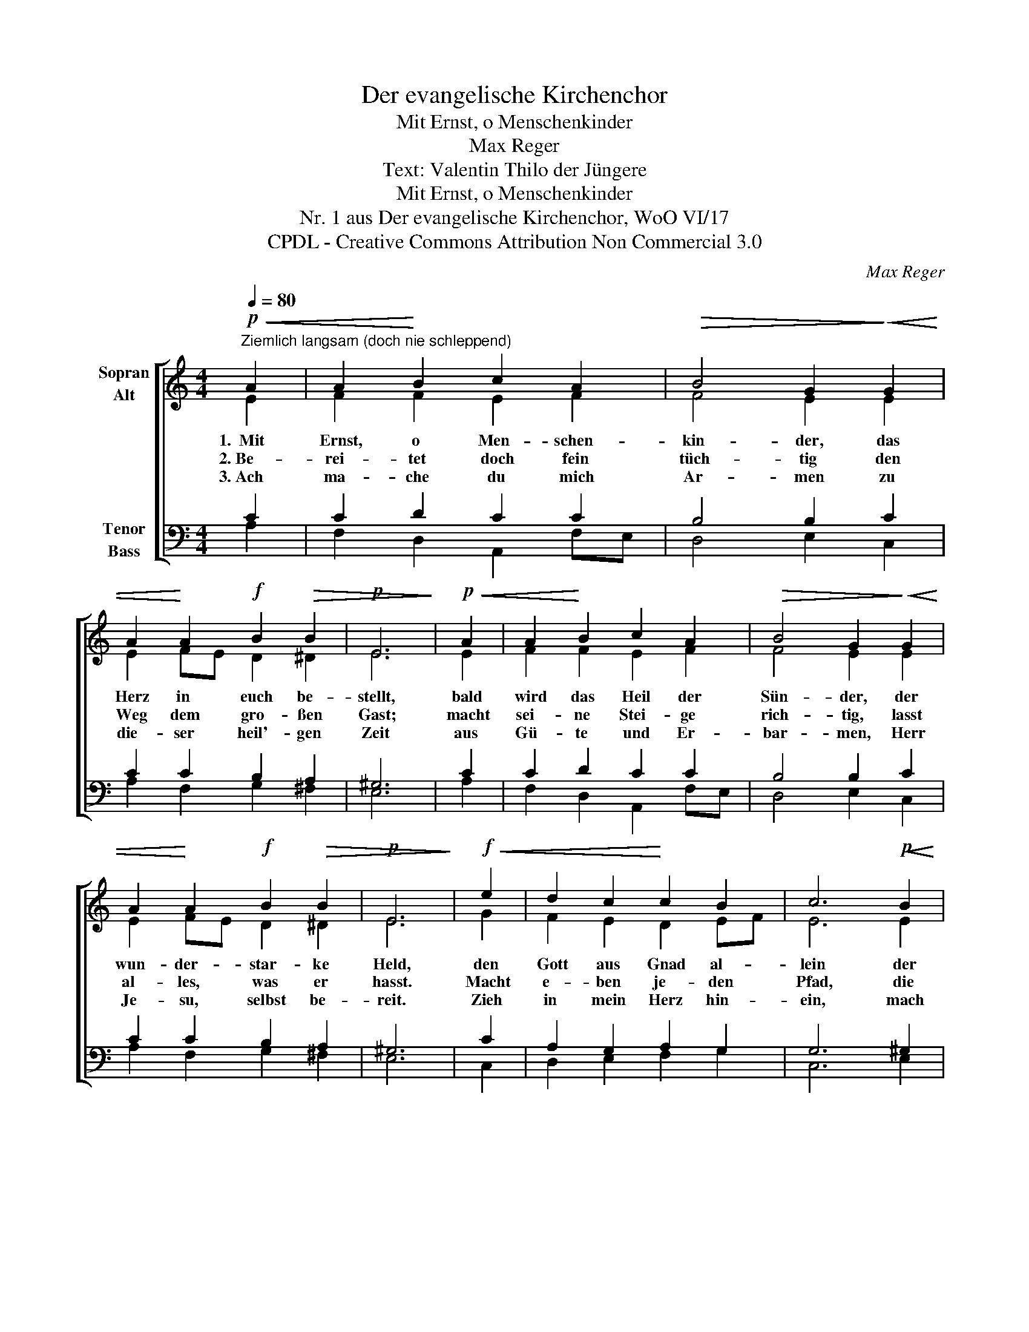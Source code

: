 X:1
T:Der evangelische Kirchenchor
T:Mit Ernst, o Menschenkinder
T:Max Reger
T:Text: Valentin Thilo der Jüngere
T:Mit Ernst, o Menschenkinder
T:Nr. 1 aus Der evangelische Kirchenchor, WoO VI/17 
T:CPDL - Creative Commons Attribution Non Commercial 3.0
C:Max Reger
Z:Valentin Thilo der Jüngere
Z:CPDL - Creative Commons Attribution Non Commercial 3.0
%%score [ ( 1 2 ) ( 3 4 ) ]
L:1/8
Q:1/4=80
M:4/4
K:C
V:1 treble nm="Sopran\nAlt"
V:2 treble 
V:3 bass nm="Tenor\nBass"
V:4 bass 
V:1
"^Ziemlich langsam (doch nie schleppend)"!p!!<(! A2 | A2!<)! B2 c2 A2 |!>(! B4 G2!>)!!<(! G2 | %3
w: 1.~~Mit|Ernst, o Men- schen-|kin- der, das|
w: 2.~Be-|rei- tet doch fein|tüch- tig den|
w: 3.~Ach|ma- che du mich|Ar- men zu|
 A2!<)! A2!f! B2!>(! B2 |!p! E6!>)! |!p!!<(! A2 | A2!<)! B2 c2 A2 |!>(! B4 G2!>)!!<(! G2 | %8
w: Herz in euch be-|stellt,|bald|wird das Heil der|Sün- der, der|
w: Weg dem gro- ßen|Gast;|macht|sei- ne Stei- ge|rich- tig, lasst|
w: die- ser heil'- gen|Zeit|aus|Gü- te und Er-|bar- men, Herr|
 A2!<)! A2!f! B2!>(! B2 |!p! E6!>)! |!f!!<(! e2 | d2 c2!<)! c2 B2 | c6!p!!<(! B2 | %13
w: wun- der- star- ke|Held,|den|Gott aus Gnad al-|lein der|
w: al- les, was er|hasst.|Macht|e- ben je- den|Pfad, die|
w: Je- su, selbst be-|reit.|Zieh|in mein Herz hin-|ein, mach|
 c2 d2 e2 c2!<)! |!f!!>(! d4!>)! B2!<(! B2!<)! | c2 B2 A2 A2 | %16
w: Welt zum Licht und|Le- ben ver-|spro- chen hat zu|
w: Tal lasst sein er-|hö- het, macht|nie- drig, was hoch|
w: es zu dei- ner|Krip- pen, so|wer- den Herz und|
!>(! B4!>)! G2!p![Q:1/4=72]"^poco a poco rit."!<(! =F2 | E2!<)! A2 A2!>(! ^G2!>)! | %18
w: ge- ben, bei|al- len keh- ren|
w: ste- het, was|krumm ist, ma- chet|
w: Lip- pen dir|all- zeit dank- bar|
!pp! !fermata!A6 |] %19
w: ein.|
w: grad.|
w: sein.|
V:2
 E2 | F2 F2 E2 F2 | F4 E2 E2 | E2 FE D2 ^D2 | E6 | E2 | F2 F2 E2 F2 | F4 E2 E2 | E2 FE D2 ^D2 | %9
 E6 | G2 | F2 E2 D2 EF | E6 E2 | E2 F2 E2 F2 | ^F4 G2 ^G2 | A2 =G2 F2 E2 | ^D4 E2 C2 | %17
 C2 E2 F2 E2 | E6 |] %19
V:3
 C2 | C2 D2 C2 C2 | B,4 B,2 C2 | C2 C2 B,2 A,2 | ^G,6 | C2 | C2 D2 C2 C2 | B,4 B,2 C2 | %8
 C2 C2 B,2 A,2 | ^G,6 | C2 | A,2 G,2 A,2 G,2 | G,6 ^G,2 | A,3 B, CB, A,2 | (A,2 D2) D2 E2 | %15
 E3 D C2 C2 | B,4 B,2 A,2 | G,2 C2 B,2 B,2 |"^(3. Vers)" !courtesy!^C6 |] %19
V:4
 A,2 | F,2 D,2 A,,2 F,E, | D,4 E,2 C,2 | A,2 F,2 G,2 ^F,2 | E,6 | A,2 | F,2 D,2 A,,2 F,E, | %7
 D,4 E,2 C,2 | A,2 F,2 G,2 ^F,2 | E,6 | C,2 | D,2 E,2 F,2 G,2 | C,6 E,2 | A,2 D,2 C,2 F,E, | %14
 D,4 G,2 E,2 | A,2 E,2 F,2 ^F,2 | [B,,^F,]4 E,2 =F,2 | C,2 A,,2 D,2 E,2 | !fermata!A,,6 |] %19

